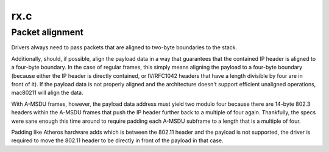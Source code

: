 .. -*- coding: utf-8; mode: rst -*-

====
rx.c
====

.. _`packet-alignment`:

Packet alignment
================

Drivers always need to pass packets that are aligned to two-byte boundaries
to the stack.

Additionally, should, if possible, align the payload data in a way that
guarantees that the contained IP header is aligned to a four-byte
boundary. In the case of regular frames, this simply means aligning the
payload to a four-byte boundary (because either the IP header is directly
contained, or IV/RFC1042 headers that have a length divisible by four are
in front of it).  If the payload data is not properly aligned and the
architecture doesn't support efficient unaligned operations, mac80211
will align the data.

With A-MSDU frames, however, the payload data address must yield two modulo
four because there are 14-byte 802.3 headers within the A-MSDU frames that
push the IP header further back to a multiple of four again. Thankfully, the
specs were sane enough this time around to require padding each A-MSDU
subframe to a length that is a multiple of four.

Padding like Atheros hardware adds which is between the 802.11 header and
the payload is not supported, the driver is required to move the 802.11
header to be directly in front of the payload in that case.

